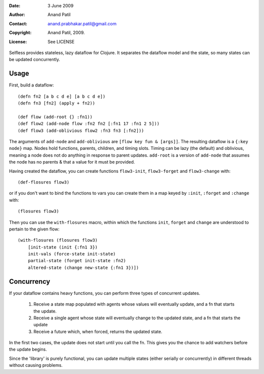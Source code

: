 :Date: 3 June 2009
:Author: Anand Patil
:Contact: anand.prabhakar.patil@gmail.com
:Copyright: Anand Patil, 2009.
:License: See LICENSE

Selfless provides stateless, lazy dataflow for Clojure. It separates the dataflow model and the state, so many states can be updated concurrently.

Usage
-----

First, build a dataflow::

    (defn fn2 [a b c d e] [a b c d e])     
    (defn fn3 [fn2] (apply + fn2))
 
    (def flow (add-root {} :fn1))
    (def flow2 (add-node flow :fn2 fn2 [:fn1 17 :fn1 2 5]))
    (def flow3 (add-oblivious flow2 :fn3 fn3 [:fn2]))

The arguments of ``add-node`` and ``add-oblivious`` are ``[flow key fun & [args]]``. The resulting dataflow is a ``{:key node}`` map. Nodes hold functions, parents, children, and timing slots. Timing can be lazy (the default) and oblivious, meaning a node does not do anything in response to parent updates. ``add-root`` is a version of ``add-node`` that assumes the node has no parents & that a value for it must be provided.

Having created the dataflow, you can create functions ``flow3-init``, ``flow3-forget`` and ``flow3-change`` with::
    
    (def-flosures flow3)
    
or if you don't want to bind the functions to vars you can create them in a map keyed by ``:init``, ``:forget`` and ``:change`` with::

    (flosures flow3)
    
Then you can use the ``with-flosures`` macro, within which the functions ``init``, ``forget`` and ``change`` are understood to pertain to the given flow::

    (with-flosures (flosures flow3)
        [init-state (init {:fn1 3})
        init-vals (force-state init-state)
        partial-state (forget init-state :fn2)
        altered-state (change new-state {:fn1 3})])

Concurrency
-----------
    
If your dataflow contains heavy functions, you can perform three types of concurrent updates.

  1. Receive a state map populated with agents whose values will eventually update, and a fn that starts the update.
  2. Receive a single agent whose state will eventually change to the updated state, and a fn that starts the update
  3. Receive a future which, when forced, returns the updated state.
  
In the first two cases, the update does not start until you call the fn. This gives you the chance to add watchers before the update begins.
    
Since the 'library' is purely functional, you can update multiple states (either serially or concurrently) in different threads without causing problems.
